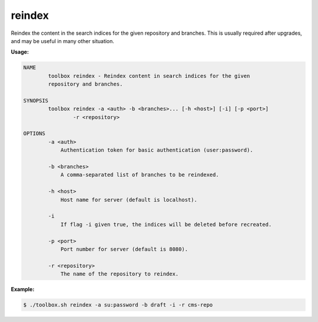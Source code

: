 reindex
=======

Reindex the content in the search indices for the given repository and branches.
This is usually required after upgrades, and may be useful in many other situation.

**Usage:**

.. code-block:: none

  NAME
          toolbox reindex - Reindex content in search indices for the given
          repository and branches.

  SYNOPSIS
          toolbox reindex -a <auth> -b <branches>... [-h <host>] [-i] [-p <port>]
                  -r <repository>

  OPTIONS
          -a <auth>
              Authentication token for basic authentication (user:password).

          -b <branches>
              A comma-separated list of branches to be reindexed.

          -h <host>
              Host name for server (default is localhost).

          -i
              If flag -i given true, the indices will be deleted before recreated.

          -p <port>
              Port number for server (default is 8080).

          -r <repository>
              The name of the repository to reindex.

**Example:**

.. code-block:: none

  $ ./toolbox.sh reindex -a su:password -b draft -i -r cms-repo
